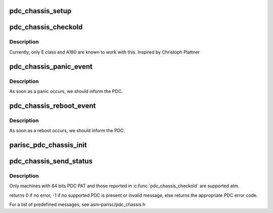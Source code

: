 .. -*- coding: utf-8; mode: rst -*-
.. src-file: arch/parisc/kernel/pdc_chassis.c

.. _`pdc_chassis_setup`:

pdc_chassis_setup
=================

.. c:function:: int pdc_chassis_setup(char *str)

    Enable/disable pdc_chassis code at boot time.

    :param char \*str:
        0 to disable chassis log
        \ ``return``\  1

.. _`pdc_chassis_checkold`:

pdc_chassis_checkold
====================

.. c:function:: void pdc_chassis_checkold( void)

    Checks for old PDC_CHASSIS compatibility

    :param  void:
        no arguments

.. _`pdc_chassis_checkold.description`:

Description
-----------

Currently, only E class and A180 are known to work with this.
Inspired by Christoph Plattner

.. _`pdc_chassis_panic_event`:

pdc_chassis_panic_event
=======================

.. c:function:: int pdc_chassis_panic_event(struct notifier_block *this, unsigned long event, void *ptr)

    Called by the panic handler.

    :param struct notifier_block \*this:
        *undescribed*

    :param unsigned long event:
        *undescribed*

    :param void \*ptr:
        *undescribed*

.. _`pdc_chassis_panic_event.description`:

Description
-----------

As soon as a panic occurs, we should inform the PDC.

.. _`pdc_chassis_reboot_event`:

pdc_chassis_reboot_event
========================

.. c:function:: int pdc_chassis_reboot_event(struct notifier_block *this, unsigned long event, void *ptr)

    Called by the reboot handler.

    :param struct notifier_block \*this:
        *undescribed*

    :param unsigned long event:
        *undescribed*

    :param void \*ptr:
        *undescribed*

.. _`pdc_chassis_reboot_event.description`:

Description
-----------

As soon as a reboot occurs, we should inform the PDC.

.. _`parisc_pdc_chassis_init`:

parisc_pdc_chassis_init
=======================

.. c:function:: void parisc_pdc_chassis_init( void)

    Called at boot time.

    :param  void:
        no arguments

.. _`pdc_chassis_send_status`:

pdc_chassis_send_status
=======================

.. c:function:: int pdc_chassis_send_status(int message)

    Sends a predefined message to the chassis, and changes the front panel LEDs according to the new system state

    :param int message:
        *undescribed*

.. _`pdc_chassis_send_status.description`:

Description
-----------

Only machines with 64 bits PDC PAT and those reported in
\ :c:func:`pdc_chassis_checkold`\  are supported atm.

returns 0 if no error, -1 if no supported PDC is present or invalid message,
else returns the appropriate PDC error code.

For a list of predefined messages, see asm-parisc/pdc_chassis.h

.. This file was automatic generated / don't edit.

